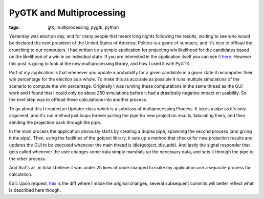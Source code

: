 
PyGTK and Multiprocessing
=========================

:tags: gtk, multiprocessing, pygtk, python

Yesterday was election day, and for many people that meant long nights following the results, waiting to see who would be declared the next president of the United States of America.  Politics is a game of numbers, and it's nice to offload the crunching to our computers.  I had written up a simple application for projecting win likelihood for the candidates based on the likelihood of a win in an individual state.  If you are interested in the application itself you can see it `here <http://github.com/alex/election-sim/tree/master>`_.  However this post is going to look at the new multiprocessing library, and how I used it with PyGTK.

Part of my application is that whenever you update a probability for a given candidate in a given state it recomputes their win percentage for the election as a whole.  To make this as accurate as possible it runs multiple simulations of the scenario to compute the win percentage.  Originally I was running these computations in the same thread as the GUI work and I found that I could only do about 250 simulations before it had a drastically negative impact on usability.  So the next step was to offload these calculations into another process.

To go about this I created an Updater class which is a subclass of multiprocessing.Process.  It takes a pipe as it's only argument, and it's run method just loops forever polling the pipe for new projection results, tabulating them, and then sending the projection back through the pipe.

In the main process the application obviously starts by creating a duplex pipe, spawning the second process (and giving it the pipe).  Then, using the facilities of the gobject library, it sets up a method that checks for new projection results and updates the GUI to be executed whenever the main thread is idle(gobject.idle_add).  And lastly the signal responder that gets called whenever the user changes some data simply marshals up the necessary data, and sets it through the pipe to the other process.

And that's all, in total I believe it was under 25 lines of code changed to make my application use a separate process for calculation.

Edit: Upon request, `this <http://github.com/alex/election-sim/commit/cc93df649d1295deab96f1f1ab1ff709e8b0f391>`_ is the diff where I made the original changes, several subsequent commits will better reflect what is described here though.
